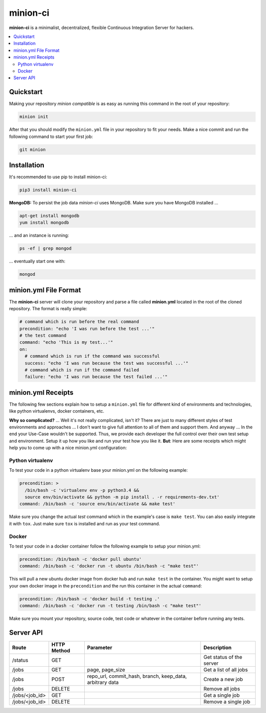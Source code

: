 minion-ci
=========
|pypi| |license|

**minion-ci** is a minimalist, decentralized, flexible Continuous Integration Server for hackers.

|screenshot_index|


.. contents::
    :local:
    :depth: 2
    :backlinks: none

Quickstart
----------

Making your repository *minion compatible* is as easy as running this command in the root of your repository:

.. code::

    minion init

After that you should modify the ``minion.yml`` file in your repository to fit your needs. Make a nice commit and run the following command to start your first job:

.. code::

    git minion

Installation
------------

It's recommended to use pip to install minion-ci:

.. code::

    pip3 install minion-ci


**MongoDB:**
To persist the job data *minion-ci* uses MongoDB.
Make sure you have MongoDB installed ...

.. code::

    apt-get install mongodb
    yum install mongodb

... and an instance is running:

.. code::

    ps -ef | grep mongod

... eventually start one with:

.. code::

    mongod

minion.yml File Format
----------------------

The **minion-ci** server will clone your repository and parse a file called **minion.yml** located
in the root of the cloned repository. The format is really simple:

.. code:: yaml

    # command which is run before the real command
    precondition: "echo 'I was run before the test ...'"
    # the test command
    command: "echo 'This is my test...'"
    on:
      # command which is run if the command was successful
      success: "echo 'I was run because the test was successful ...'"
      # command which is run if the command failed
      failure: "echo 'I was run because the test failed ...'"

minion.yml Receipts
-------------------

The following few sections explain how to setup a ``minion.yml`` file for different
kind of environments and technologies, like python virtualenvs, docker containers, etc.

**Why so complicated?** ... Well it's not really complicated, isn't it? There are just to many
different styles of test environments and approaches ... I don't want to give full attention to all
of them and support them.
And anyway ... In the end your Use-Case wouldn't be supported. Thus, we provide each developer the full
control over their own test setup and environment. Setup it up how you like and run your test how you like it.
**But**: Here are some receipts which might help you to come up with a nice minion.yml configuration:

Python virtualenv
~~~~~~~~~~~~~~~~~

To test your code in a python virtualenv base your minion.yml on the following example:

.. code:: yaml

    precondition: >
      /bin/bash -c 'virtualenv env -p python3.4 &&
      source env/bin/activate && python -m pip install . -r requirements-dev.txt'
    command: /bin/bash -c 'source env/bin/activate && make test'

Make sure you change the actual *test* command which in the example's case is ``make test``.
You can also easily integrate it with ``tox``. Just make sure ``tox`` is installed and run as your
test command.

Docker
~~~~~~

To test your code in a docker container follow the following example to setup your minion.yml:

.. code:: yaml

    precondition: /bin/bash -c 'docker pull ubuntu'
    command: /bin/bash -c 'docker run -t ubuntu /bin/bash -c "make test"'

This will pull a new ubuntu docker image from docker hub and run ``make test`` in the container.
You might want to setup your own docker image in the ``precondition`` and the run this container
in the actual ``command``:

.. code:: yaml

    precondition: /bin/bash -c 'docker build -t testing .'
    command: /bin/bash -c 'docker run -t testing /bin/bash -c "make test"'

Make sure you mount your repository, source code, test code or whatever in the container before running
any tests.

Server API
----------

+----------------+-------------+-----------------+--------------------------+
| Route          | HTTP Method | Parameter       | Description              |
+================+=============+=================+==========================+
| /status        | GET         |                 | Get status of the server |
+----------------+-------------+-----------------+--------------------------+
| /jobs          | GET         | page,           | Get a list of all jobs   |
|                |             | page_size       |                          |
+----------------+-------------+-----------------+--------------------------+
| /jobs          | POST        | repo_url,       | Create a new job         |
|                |             | commit_hash,    |                          |
|                |             | branch,         |                          |
|                |             | keep_data,      |                          |
|                |             | arbitrary data  |                          |
+----------------+-------------+-----------------+--------------------------+
| /jobs          | DELETE      |                 | Remove all jobs          |
+----------------+-------------+-----------------+--------------------------+
| /jobs/<job_id> | GET         |                 | Get a single job         |
+----------------+-------------+-----------------+--------------------------+
| /jobs/<job_id> | DELETE      |                 | Remove a single job      |
+----------------+-------------+-----------------+--------------------------+


.. |pypi| image:: https://img.shields.io/pypi/v/minion-ci.svg?style=flat&label=version
    :target: https://pypi.python.org/pypi/minion-ci
    :alt: Latest version released on PyPi

.. |license| image:: https://img.shields.io/badge/license-MIT-blue.svg?style=flat
    :target: https://raw.githubusercontent.com/timofurrer/minion-ci/master/LICENSE
    :alt: Package license

.. |screenshot_index| image:: https://raw.githubusercontent.com/timofurrer/minion-ci/master/screenshots/index.jpg
    :alt: Index Page
